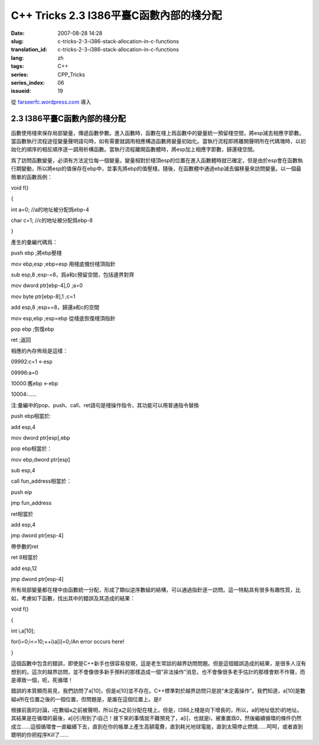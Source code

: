 C++ Tricks 2.3 I386平臺C函數內部的棧分配
############################################################################
:date: 2007-08-28 14:28
:slug: c-tricks-2-3-i386-stack-allocation-in-c-functions
:translation_id: c-tricks-2-3-i386-stack-allocation-in-c-functions
:lang: zh
:tags: C++
:series: CPP_Tricks
:series_index: 06
:issueid: 19

從 `farseerfc.wordpress.com <http://farseerfc.wordpress.com/>`_ 導入



2.3 I386平臺C函數內部的棧分配
==========================================================

函數使用棧來保存局部變量，傳遞函數參數。進入函數時，函數在棧上爲函數中的變量統一預留棧空間，將esp減去相應字節數。當函數執行流程途徑變量聲明語句時，如有需要就調用相應構造函數將變量初始化。當執行流程即將離開聲明所在代碼塊時，以初始化的順序的相反順序逐一調用析構函數。當執行流程離開函數體時，將esp加上相應字節數，歸還棧空間。

爲了訪問函數變量，必須有方法定位每一個變量。變量相對於棧頂esp的位置在進入函數體時就已確定，但是由於esp會在函數執行期變動，所以將esp的值保存在ebp中，並事先將ebp的值壓棧。隨後，在函數體中通過ebp減去偏移量來訪問變量。以一個最簡單的函數爲例：

void f()

{

int a=0; //a的地址被分配爲ebp-4

char c=1; //c的地址被分配爲ebp-8

}

產生的彙編代碼爲：

push ebp ;將ebp壓棧

mov ebp,esp ;ebp=esp 用棧底備份棧頂指針

sub esp,8 ;esp-=8，爲a和c預留空間，包括邊界對齊

mov dword ptr[ebp-4],0 ;a=0

mov byte ptr[ebp-8],1 ;c=1

add esp,8 ;esp+=8，歸還a和c的空間

mov esp,ebp ;esp=ebp 從棧底恢復棧頂指針

pop ebp ;恢復ebp

ret ;返回

相應的內存佈局是這樣：

09992:c=1 <-esp

09996:a=0

10000:舊ebp <-ebp

10004:……

注:彙編中的pop、push、call、ret語句是棧操作指令，其功能可以用普通指令替換

push ebp相當於:

add esp,4

mov dword ptr[esp],ebp

pop ebp相當於：

mov ebp,dword ptr[esp]

sub esp,4

call fun\_address相當於：

push eip

jmp fun\_address

ret相當於

add esp,4

jmp dword ptr[esp-4]

帶參數的ret

ret 8相當於

add esp,12

jmp dword ptr[esp-4]

所有局部變量都在棧中由函數統一分配，形成了類似逆序數組的結構，可以通過指針逐一訪問。這一特點具有很多有趣性質，比如，考慮如下函數，找出其中的錯誤及其造成的結果：

void f()

{

int i,a[10];

for(i=0;i<=10;++i)a[i]=0;/An error occurs here!

}

這個函數中包含的錯誤，即使是C++新手也很容易發現，這是老生常談的越界訪問問題。但是這個錯誤造成的結果，是很多人沒有想到的。這次的越界訪問，並不會像很多新手預料的那樣造成一個“非法操作”消息，也不會像很多老手估計的那樣會默不作聲，而是導致一個，呃，死循環！

錯誤的本質顯而易見，我們訪問了a[10]，但是a[10]並不存在。C++標準對於越界訪問只是說“未定義操作”。我們知道，a[10]是數組a所在位置之後的一個位置，但問題是，是誰在這個位置上。是i!

根據前面的討論，i在數組a之前被聲明，所以在a之前分配在棧上。但是，I386上棧是向下增長的，所以，a的地址低於i的地址。其結果是在循環的最後，a[i]引用到了i自己！接下來的事情就不難預見了，a[i]，也就是i，被重置爲0，然後繼續循環的條件仍然成立……這個循環會一直繼續下去，直到在你的帳單上產生高額電費，直到耗光地球電能，直到太陽停止燃燒……呵呵，或者直到聰明的你把程序Kill了……



